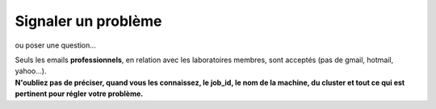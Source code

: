 .. _probleme:

Signaler un problème
====================

ou poser une question...

.. container:: text-center

    .. container:: d-inline-block bg-warning-subtle pt-3 rounded fs-13

        Seuls les emails **professionnels**, en relation avec les laboratoires membres, sont acceptés (pas de gmail, hotmail, yahoo…). 

    .. container:: d-inline-block bg-body-secondary pt-3 my-3 rounded fs-13
          
        **N'oubliez pas de préciser, quand vous les connaissez, le job_id, le nom de la machine, du cluster et tout ce qui est pertinent pour régler votre problème.**


.. container:: border-form

    .. raw:: html

        <form class="ms-2 me-2">
            <div class="row ">
                <div class="col-12 col-sm-6">
                    <div class="mb-2">
                        <label for="inputNom" >Nom*</label>
                        <input type="text" class="form-control form-style" id="inputNom" name="nom" required>
                    </div>
                    <div class="mb-2">
                        <label for="inputPrenom">Prénom*</label>
                        <input type="text" class="form-control form-style" id="inputPrenom" name="prenom" required>
                    </div>
                    <div class="mb-2">
                        <label for="inputMail">Email*</label>
                        <input type="email" class="form-control form-style" id="inputMail" name="email" required>
                    </div>
                    
                </div>
                <div class="col-12 col-sm-6">
                    <div class="mb-2">
                        <label for="inputLabo">Laboratoire*</label>
                        <select class="form-select form-style" id="inputLabo" style="padding: 0 0 0 10px;" name="labo" value="" required>
                            <option selected>Choisir un laboratoire </option>
                        </select>
                    </div>
                    <div class="mb-2">
                        <label for="inputSujet">Sujet*</label>
                        <input type="text" class="form-control form-style" id="inputSujet" name="sujet" required>
                    </div>
                    <div class="mb-2" >
                        <label for="inputAutre">Autre</label>
                        <input type="text" class="form-control form-style" style="padding: 0 0 0 10px;"  id="inputAutre" name="autre">
                    </div>
                </div>
            </div>
            
            <div class="form-floating mt-2">
                <textarea class="form-control" id="textAreaCommentaire" style="height: 100px; border-color: #E69645;" name="commentaire"></textarea>
                <label for="textAreaCommentaire">Commentaire</label>
            </div>

            <p class="mt-3 fs-12"><i>Les champs marqués d'une étoile (*) sont obligatoires !</i></p>

            <div class="text-center">
                <button type="submit" class="btn mb-4" style="border-color: #E69645;">Soumettre</button>
            </div>
        </form>   

        